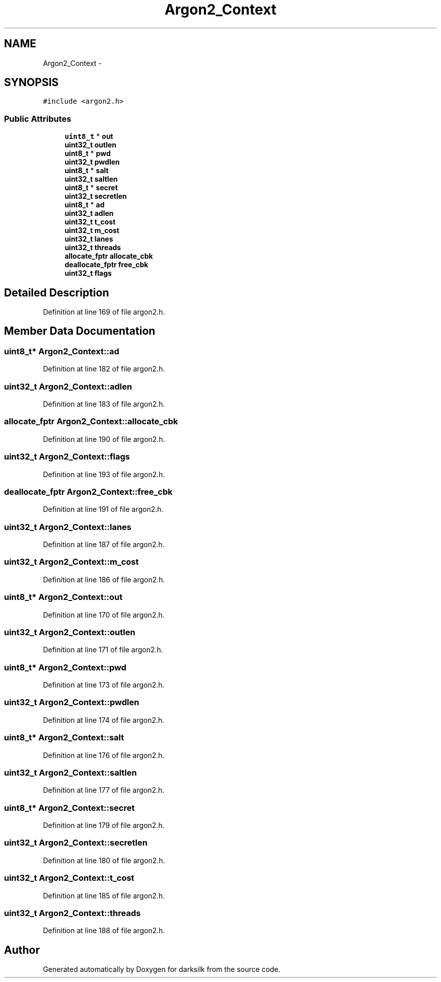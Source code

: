 .TH "Argon2_Context" 3 "Wed Feb 10 2016" "Version 1.0.0.0" "darksilk" \" -*- nroff -*-
.ad l
.nh
.SH NAME
Argon2_Context \- 
.SH SYNOPSIS
.br
.PP
.PP
\fC#include <argon2\&.h>\fP
.SS "Public Attributes"

.in +1c
.ti -1c
.RI "\fBuint8_t\fP * \fBout\fP"
.br
.ti -1c
.RI "\fBuint32_t\fP \fBoutlen\fP"
.br
.ti -1c
.RI "\fBuint8_t\fP * \fBpwd\fP"
.br
.ti -1c
.RI "\fBuint32_t\fP \fBpwdlen\fP"
.br
.ti -1c
.RI "\fBuint8_t\fP * \fBsalt\fP"
.br
.ti -1c
.RI "\fBuint32_t\fP \fBsaltlen\fP"
.br
.ti -1c
.RI "\fBuint8_t\fP * \fBsecret\fP"
.br
.ti -1c
.RI "\fBuint32_t\fP \fBsecretlen\fP"
.br
.ti -1c
.RI "\fBuint8_t\fP * \fBad\fP"
.br
.ti -1c
.RI "\fBuint32_t\fP \fBadlen\fP"
.br
.ti -1c
.RI "\fBuint32_t\fP \fBt_cost\fP"
.br
.ti -1c
.RI "\fBuint32_t\fP \fBm_cost\fP"
.br
.ti -1c
.RI "\fBuint32_t\fP \fBlanes\fP"
.br
.ti -1c
.RI "\fBuint32_t\fP \fBthreads\fP"
.br
.ti -1c
.RI "\fBallocate_fptr\fP \fBallocate_cbk\fP"
.br
.ti -1c
.RI "\fBdeallocate_fptr\fP \fBfree_cbk\fP"
.br
.ti -1c
.RI "\fBuint32_t\fP \fBflags\fP"
.br
.in -1c
.SH "Detailed Description"
.PP 
Definition at line 169 of file argon2\&.h\&.
.SH "Member Data Documentation"
.PP 
.SS "\fBuint8_t\fP* Argon2_Context::ad"

.PP
Definition at line 182 of file argon2\&.h\&.
.SS "\fBuint32_t\fP Argon2_Context::adlen"

.PP
Definition at line 183 of file argon2\&.h\&.
.SS "\fBallocate_fptr\fP Argon2_Context::allocate_cbk"

.PP
Definition at line 190 of file argon2\&.h\&.
.SS "\fBuint32_t\fP Argon2_Context::flags"

.PP
Definition at line 193 of file argon2\&.h\&.
.SS "\fBdeallocate_fptr\fP Argon2_Context::free_cbk"

.PP
Definition at line 191 of file argon2\&.h\&.
.SS "\fBuint32_t\fP Argon2_Context::lanes"

.PP
Definition at line 187 of file argon2\&.h\&.
.SS "\fBuint32_t\fP Argon2_Context::m_cost"

.PP
Definition at line 186 of file argon2\&.h\&.
.SS "\fBuint8_t\fP* Argon2_Context::out"

.PP
Definition at line 170 of file argon2\&.h\&.
.SS "\fBuint32_t\fP Argon2_Context::outlen"

.PP
Definition at line 171 of file argon2\&.h\&.
.SS "\fBuint8_t\fP* Argon2_Context::pwd"

.PP
Definition at line 173 of file argon2\&.h\&.
.SS "\fBuint32_t\fP Argon2_Context::pwdlen"

.PP
Definition at line 174 of file argon2\&.h\&.
.SS "\fBuint8_t\fP* Argon2_Context::salt"

.PP
Definition at line 176 of file argon2\&.h\&.
.SS "\fBuint32_t\fP Argon2_Context::saltlen"

.PP
Definition at line 177 of file argon2\&.h\&.
.SS "\fBuint8_t\fP* Argon2_Context::secret"

.PP
Definition at line 179 of file argon2\&.h\&.
.SS "\fBuint32_t\fP Argon2_Context::secretlen"

.PP
Definition at line 180 of file argon2\&.h\&.
.SS "\fBuint32_t\fP Argon2_Context::t_cost"

.PP
Definition at line 185 of file argon2\&.h\&.
.SS "\fBuint32_t\fP Argon2_Context::threads"

.PP
Definition at line 188 of file argon2\&.h\&.

.SH "Author"
.PP 
Generated automatically by Doxygen for darksilk from the source code\&.
